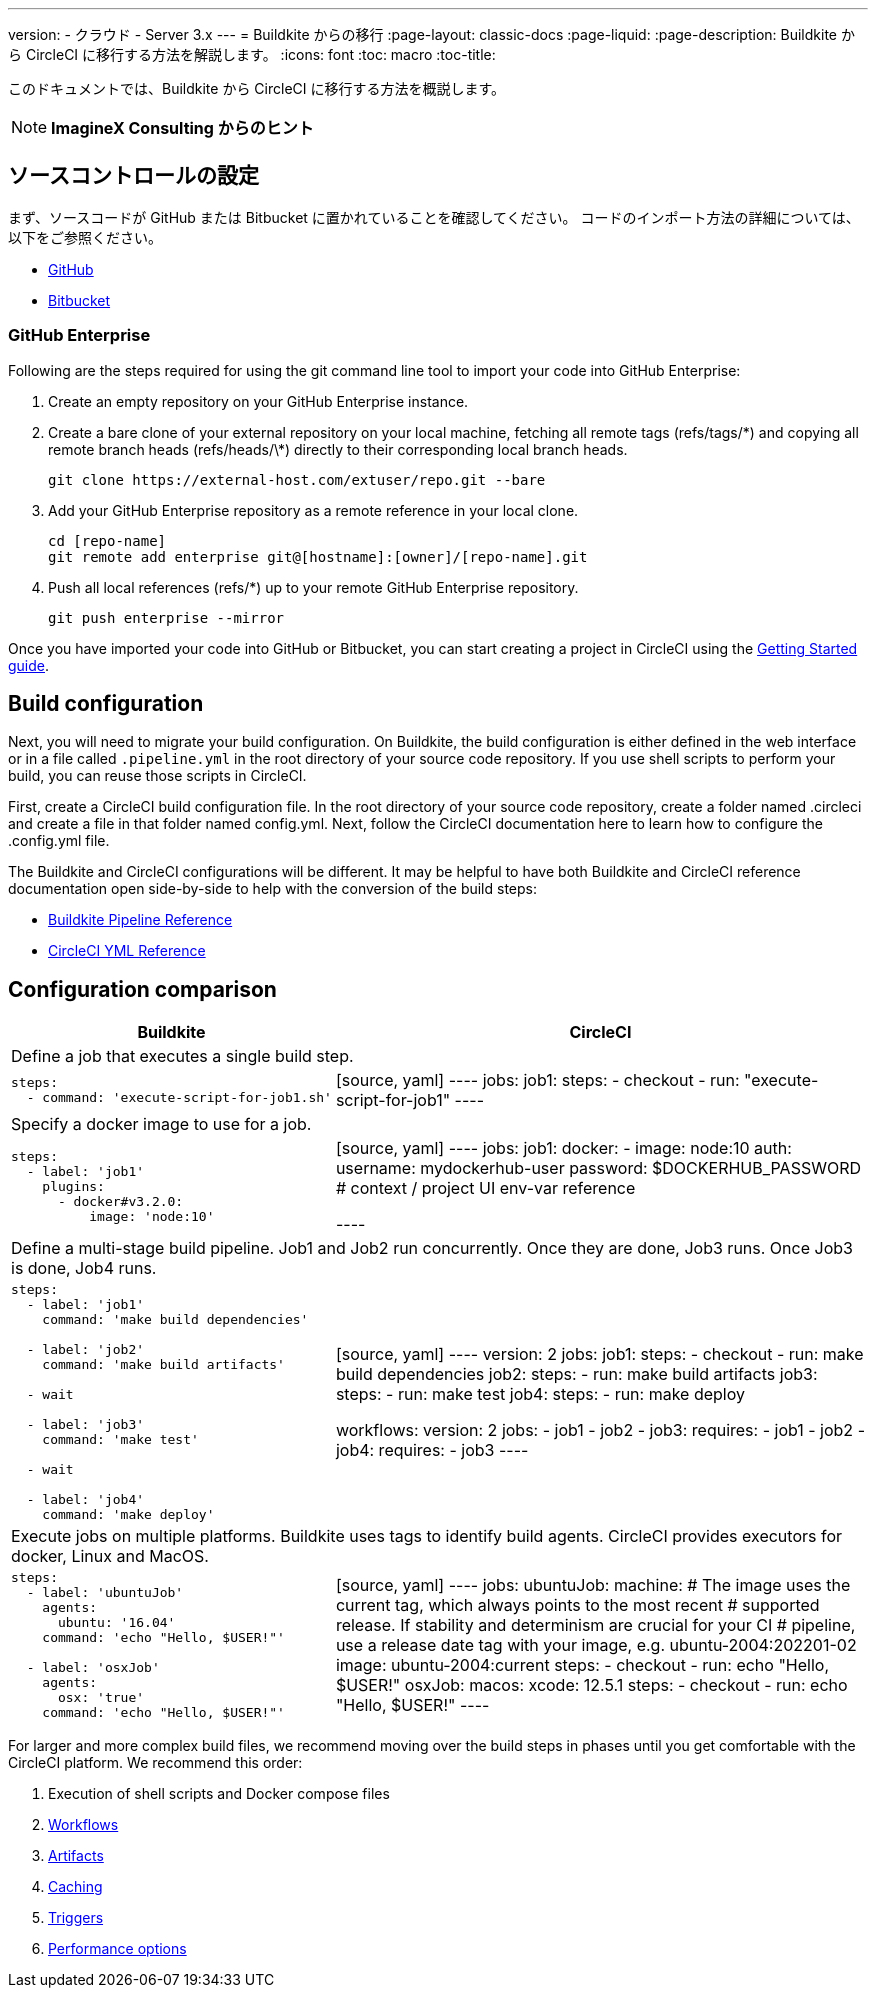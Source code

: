 ---

version:
- クラウド
- Server 3.x
---
= Buildkite からの移行
:page-layout: classic-docs
:page-liquid:
:page-description: Buildkite から CircleCI に移行する方法を解説します。
:icons: font
:toc: macro
:toc-title:

このドキュメントでは、Buildkite から CircleCI に移行する方法を概説します。

NOTE: **ImagineX Consulting からのヒント**

[#source-control-setup]
== ソースコントロールの設定

まず、ソースコードが GitHub または Bitbucket に置かれていることを確認してください。 コードのインポート方法の詳細については、以下をご参照ください。

* https://help.github.com/en/articles/importing-a-repository-with-github-importer[GitHub]
* https://help.github.com/en/articles/importing-a-repository-with-github-importer[Bitbucket]

[#github-enterprise]
=== GitHub Enterprise

Following are the steps required for using the git command line tool to import your code into GitHub Enterprise:

. Create an empty repository on your GitHub Enterprise instance.
. Create a bare clone of your external repository on your local machine, fetching all remote tags (refs/tags/\*) and copying all remote branch heads (refs/heads/\*) directly to their corresponding local branch heads.
+
```shell
git clone https://external-host.com/extuser/repo.git --bare
```
. Add your GitHub Enterprise repository as a remote reference in your local clone.
+
```shell
cd [repo-name]
git remote add enterprise git@[hostname]:[owner]/[repo-name].git
```
. Push all local references (refs/*) up to your remote GitHub Enterprise repository.
+
```shell
git push enterprise --mirror
```

Once you have imported your code into GitHub or Bitbucket, you can start creating a project in CircleCI using the https://circleci.com/docs/getting-started/[Getting Started guide].

[#build-configuration]
== Build configuration

Next, you will need to migrate your build configuration. On Buildkite, the build configuration is either defined in the web interface or in a file called `.pipeline.yml` in the root directory of your source code repository. If you use shell scripts to perform your build, you can reuse those scripts in CircleCI.

First, create a CircleCI build configuration file. In the root directory of your source code repository, create a folder named .circleci and create a file in that folder named config.yml. Next, follow the CircleCI documentation here to learn how to configure the .config.yml file.

The Buildkite and CircleCI configurations will be different. It may be helpful to have both Buildkite and CircleCI reference documentation open side-by-side to help with the conversion of the build steps:

* https://buildkite.com/docs/pipelines/defining-steps[Buildkite Pipeline Reference]
* https://circleci.com/docs/configuration-reference/[CircleCI YML Reference]

[#configuration-comparison]
== Configuration comparison

[.table.table-striped.table-migrating-page]
[cols=2*, options="header,unbreakable,autowidth", stripes=even]
[cols="5,5"]
|===
|Buildkite |CircleCI

2+|Define a job that executes a single build step.

a|[source, yaml]
----
steps:
  - command: 'execute-script-for-job1.sh'
----
|[source, yaml]
----
jobs:
  job1:
    steps:
      - checkout
      - run: "execute-script-for-job1"
----

2+|Specify a docker image to use for a job.

a|[source, yaml]
----
steps:
  - label: 'job1'
    plugins:
      - docker#v3.2.0:
          image: 'node:10'

----
|[source, yaml]
----
jobs:
  job1:
    docker:
      - image: node:10
        auth:
          username: mydockerhub-user
          password: $DOCKERHUB_PASSWORD  # context / project UI env-var reference

----

2+|Define a multi-stage build pipeline. Job1 and Job2 run concurrently. Once they are done, Job3 runs. Once Job3 is done, Job4 runs.

a|[source, yaml]
----
steps:
  - label: 'job1'
    command: 'make build dependencies'

  - label: 'job2'
    command: 'make build artifacts'

  - wait

  - label: 'job3'
    command: 'make test'

  - wait

  - label: 'job4'
    command: 'make deploy'
----
|[source, yaml]
----
version: 2
jobs:
  job1:
    steps:
      - checkout
      - run: make build dependencies
  job2:
    steps:
      - run: make build artifacts
  job3:
    steps:
      - run: make test
  job4:
    steps:
      - run: make deploy

workflows:
  version: 2
  jobs:
    - job1
    - job2
    - job3:
        requires:
          - job1
          - job2
    - job4:
        requires:
          - job3
----

2+|Execute jobs on multiple platforms. Buildkite uses tags to identify build agents. CircleCI provides executors for docker, Linux and MacOS.

a|[source, yaml]
----
steps:
  - label: 'ubuntuJob'
    agents:
      ubuntu: '16.04'
    command: 'echo "Hello, $USER!"'

  - label: 'osxJob'
    agents:
      osx: 'true'
    command: 'echo "Hello, $USER!"'

----
|[source, yaml]
----
jobs:
  ubuntuJob:
    machine:
      # The image uses the current tag, which always points to the most recent
      # supported release. If stability and determinism are crucial for your CI
      # pipeline, use a release date tag with your image, e.g. ubuntu-2004:202201-02
      image: ubuntu-2004:current
    steps:
      - checkout
      - run: echo "Hello, $USER!"
  osxJob:
    macos:
      xcode: 12.5.1
    steps:
      - checkout
      - run: echo "Hello, $USER!"
----
|===

For larger and more complex build files, we recommend moving over the build steps in phases until you get comfortable with the CircleCI platform. We recommend this order:

. Execution of shell scripts and Docker compose files
. https://circleci.com/docs/workflows/[Workflows]
. https://circleci.com/docs/artifacts/[Artifacts]
. https://circleci.com/docs/caching/[Caching]
. https://circleci.com/docs/triggers/#section=jobs[Triggers]
. https://circleci.com/docs/optimizations/#section=projects[Performance options]